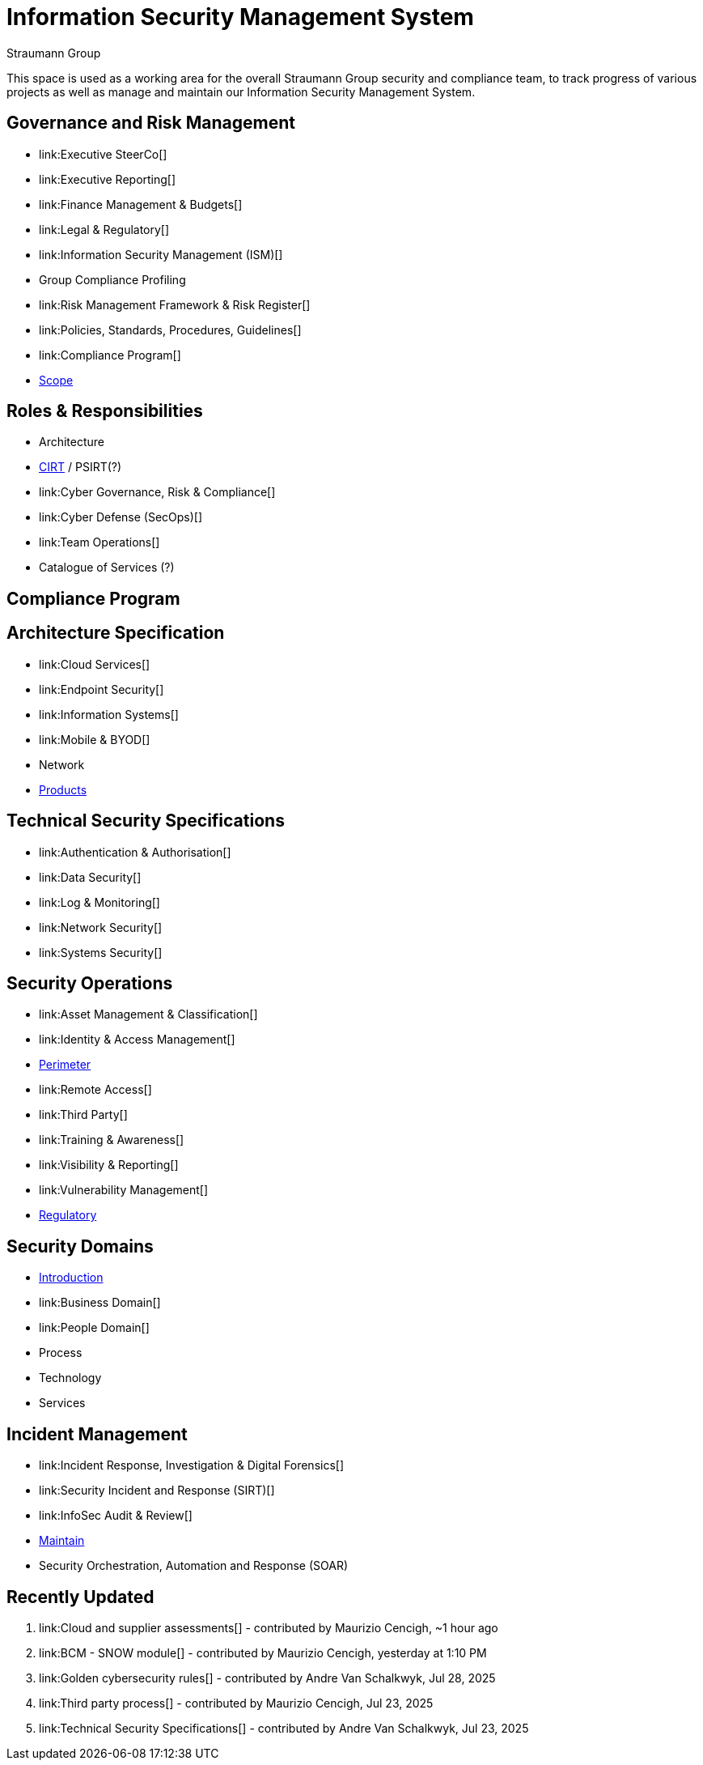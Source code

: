 = Information Security Management System
Straumann Group

This space is used as a working area for the overall Straumann Group security and compliance team, to track progress of various projects as well as manage and maintain our Information Security Management System.

== Governance and Risk Management

* link:Executive SteerCo[]
* link:Executive Reporting[]
* link:Finance Management & Budgets[]
* link:Legal & Regulatory[]
* link:Information Security Management (ISM)[]
* Group Compliance Profiling
* link:Risk Management Framework & Risk Register[]
* link:Policies, Standards, Procedures, Guidelines[]
* link:Compliance Program[]
* link:Scope[]

== Roles & Responsibilities

* Architecture
* link:CIRT[] / PSIRT(?)
* link:Cyber Governance, Risk & Compliance[]
* link:Cyber Defense (SecOps)[]
* link:Team Operations[]
* Catalogue of Services (?)

== Compliance Program

== Architecture Specification

* link:Cloud Services[]
* link:Endpoint Security[]
* link:Information Systems[]
* link:Mobile & BYOD[]
* Network
* link:Products[]

== Technical Security Specifications

* link:Authentication & Authorisation[]
* link:Data Security[]
* link:Log & Monitoring[]
* link:Network Security[]
* link:Systems Security[]

== Security Operations

* link:Asset Management & Classification[]
* link:Identity & Access Management[]
* link:Perimeter[]
* link:Remote Access[]
* link:Third Party[]
* link:Training & Awareness[]
* link:Visibility & Reporting[]
* link:Vulnerability Management[]
* link:Regulatory[]

== Security Domains

* link:Introduction[]
* link:Business Domain[]
* link:People Domain[]
* Process
* Technology
* Services

== Incident Management

* link:Incident Response, Investigation & Digital Forensics[]
* link:Security Incident and Response (SIRT)[]
* link:InfoSec Audit & Review[]
* link:Maintain[]
* Security Orchestration, Automation and Response (SOAR)

== Recently Updated

. link:Cloud and supplier assessments[] - contributed by Maurizio Cencigh, ~1 hour ago
. link:BCM - SNOW module[] - contributed by Maurizio Cencigh, yesterday at 1:10 PM
. link:Golden cybersecurity rules[] - contributed by Andre Van Schalkwyk, Jul 28, 2025
. link:Third party process[] - contributed by Maurizio Cencigh, Jul 23, 2025
. link:Technical Security Specifications[] - contributed by Andre Van Schalkwyk, Jul 23, 2025
